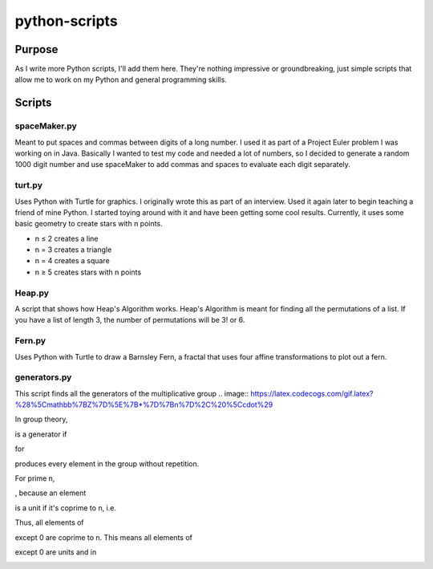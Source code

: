 ==============
python-scripts
==============
Purpose
--------
As I write more Python scripts, I'll add them here.
They're nothing impressive or groundbreaking, just simple scripts that allow me
to work on my Python and general programming skills.

Scripts
--------
spaceMaker.py
~~~~~~~~~~~~~~~
Meant to put spaces and commas between digits of a long number. I used it as
part of a Project Euler problem I was working on in Java. Basically I wanted
to test my code and needed a lot of numbers, so I decided to generate a random
1000 digit number and use spaceMaker to add commas and spaces to evaluate each
digit separately.

turt.py
~~~~~~~~~
Uses Python with Turtle for graphics. I originally wrote this as part of an
interview. Used it again later to begin teaching a friend of mine Python. I
started toying around with it and have been getting some cool results.
Currently, it uses some basic geometry to create stars with n points.

* n ≤ 2 creates a line
* n = 3 creates a triangle
* n = 4 creates a square
* n ≥ 5 creates stars with n points

Heap.py
~~~~~~~~
A script that shows how Heap's Algorithm works. Heap's Algorithm is meant 
for finding all the permutations of a list. If you have a list of length
3, the number of permutations will be 3! or 6.

Fern.py
~~~~~~~~
Uses Python with Turtle to draw a Barnsley Fern, a fractal that uses four 
affine transformations to plot out a fern.

generators.py
~~~~~~~~~~~~~~~
This script finds all the generators of the multiplicative group 
.. image:: https://latex.codecogs.com/gif.latex?%28%5Cmathbb%7BZ%7D%5E%7B*%7D%7Bn%7D%2C%20%5Ccdot%29

In group theory, 

.. image:: https://latex.codecogs.com/gif.latex?a%20%5Cin%20%5Cmathbb%7BZ%7D%5E%7B*%7D%7Bn%7D

is a generator if 

.. image:: https://latex.codecogs.com/gif.latex?a%5Ei 

for 

.. image:: https://latex.codecogs.com/gif.latex1%20%5Cleq%20i%20%5Cleq%20%7C%5Cmathbb%7BZ%7D%5E%7B*%7D%7Bn%7D%7C%20%3D%20%5Cvarphi%28n%29 

produces every element in the group without repetition. 

.. image:: https://latex.codecogs.com/gif.latex?a%5E%7B%5Cvarphi%28n%29%7D%20%3D%201

For prime n, 

.. image:: https://latex.codecogs.com/gif.latex?%5Cmathbb%7BZ%7D%5E%7B*%7D_%7Bn%7D%20%3D%20%5Cmathbb%7BZ%7D_n-%5C%7B0%5C%7D

, because an element 

.. image:: https://latex.codecogs.com/gif.latex?a%20%5Cin%20%5Cmathbb%7BZ%7D_%7Bn%7D 

is a unit if it's coprime to n, i.e. 

.. image:: https://latex.codecogs.com/gif.latex?%5Cgcd%7Ba%2C%20n%7D%20%3D%201)

Thus, all elements of 

.. image:: https://latex.codecogs.com/gif.latex?%5Cmathbb%7BZ%7D_n 

except 0 are coprime to n. This means all elements of 

.. image:: https://latex.codecogs.com/gif.latex?%5Cmathbb%7BZ%7D_n 

except 0 are units and in 

.. image:: https://latex.codecogs.com/gif.latex?%5Cmathbb%7BZ%7D%5E%7B*%7D_%7Bn
